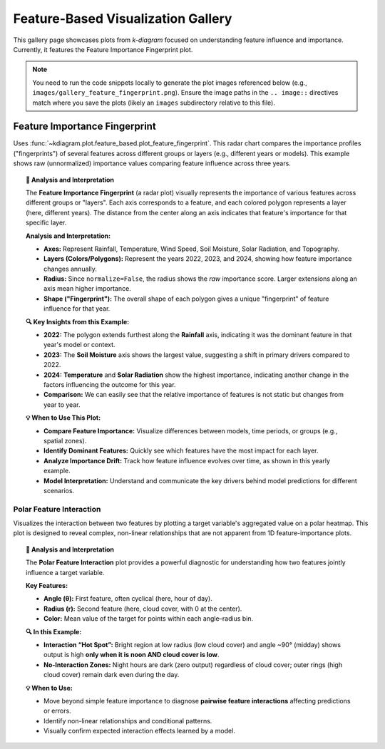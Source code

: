 .. _gallery_feature_based:

========================================
Feature-Based Visualization Gallery
========================================

This gallery page showcases plots from `k-diagram` focused on
understanding feature influence and importance. Currently, it features
the Feature Importance Fingerprint plot.

.. note::
   You need to run the code snippets locally to generate the plot
   images referenced below (e.g., ``images/gallery_feature_fingerprint.png``).
   Ensure the image paths in the ``.. image::`` directives match where
   you save the plots (likely an ``images`` subdirectory relative to
   this file).

.. _gallery_plot_feature_fingerprint: 

--------------------------------
Feature Importance Fingerprint
--------------------------------

Uses :func:`~kdiagram.plot.feature_based.plot_feature_fingerprint`.
This radar chart compares the importance profiles ("fingerprints") of
several features across different groups or layers (e.g., different
years or models). This example shows raw (unnormalized) importance
values comparing feature influence across three years.

.. code-block:: python
   :linenos:

   # Assuming plot function is in kd.plot.feature_based
   import kdiagram.plot.feature_based as kdf
   import numpy as np
   import matplotlib.pyplot as plt

   # --- Data Generation ---
   features = ['Rainfall', 'Temperature', 'Wind Speed',
               'Soil Moisture', 'Solar Radiation', 'Topography']
   n_features = len(features)
   years = ['2022', '2023', '2024']
   n_layers = len(years)

   # Generate importance scores (rows=years, cols=features)
   # Make them slightly different per year
   np.random.seed(123)
   importances = np.random.rand(n_layers, n_features) * 0.5
   importances[0, 0] = 0.8 # Rainfall important in 2022
   importances[1, 3] = 0.9 # Soil Moisture important in 2023
   importances[2, 1] = 0.7 # Temperature important in 2024
   importances[2, 4] = 0.75# Solar Radiation also important in 2024

   # --- Plotting ---
   kdf.plot_feature_fingerprint(
       importances=importances,
       features=features,
       labels=years,
       normalize=False, # Show raw importance scores
       fill=True,
       cmap='Pastel1',
       title="Gallery: Feature Importance Fingerprint (Yearly)",
       # Save the plot relative to this file's location
       savefig="images/gallery_feature_fingerprint.png"
   )
   plt.close()

.. image:: ../images/gallery_feature_fingerprint.png
   :alt: Feature Importance Fingerprint Plot Example
   :align: center
   :width: 75%

.. topic:: 🧠 Analysis and Interpretation
   :class: hint

   The **Feature Importance Fingerprint** (a radar plot) visually
   represents the importance of various features across different
   groups or "layers". Each axis corresponds to a feature, and each
   colored polygon represents a layer (here, different years). The
   distance from the center along an axis indicates that feature's
   importance for that specific layer.

   **Analysis and Interpretation:**

   * **Axes:** Represent Rainfall, Temperature, Wind Speed, Soil
     Moisture, Solar Radiation, and Topography.
   * **Layers (Colors/Polygons):** Represent the years 2022, 2023,
     and 2024, showing how feature importance changes annually.
   * **Radius:** Since ``normalize=False``, the radius shows the
     *raw* importance score. Larger extensions along an axis mean
     higher importance.
   * **Shape ("Fingerprint"):** The overall shape of each polygon
     gives a unique "fingerprint" of feature influence for that year.

   **🔍 Key Insights from this Example:**

   * **2022:** The polygon extends furthest along the **Rainfall**
     axis, indicating it was the dominant feature in that year's
     model or context.
   * **2023:** The **Soil Moisture** axis shows the largest value,
     suggesting a shift in primary drivers compared to 2022.
   * **2024:** **Temperature** and **Solar Radiation** show the
     highest importance, indicating another change in the factors
     influencing the outcome for this year.
   * **Comparison:** We can easily see that the relative importance
     of features is not static but changes from year to year.

   **💡 When to Use This Plot:**

   * **Compare Feature Importance:** Visualize differences between
     models, time periods, or groups (e.g., spatial zones).
   * **Identify Dominant Features:** Quickly see which features have
     the most impact for each layer.
   * **Analyze Importance Drift:** Track how feature influence evolves
     over time, as shown in this yearly example.
   * **Model Interpretation:** Understand and communicate the key
     drivers behind model predictions for different scenarios.
  

.. raw:: html

   <hr>
      
.. _gallery_plot_feature_interaction:

Polar Feature Interaction
-------------------------

Visualizes the interaction between two features by plotting a target
variable's aggregated value on a polar heatmap. This plot is designed to
reveal complex, non-linear relationships that are not apparent from 1D
feature-importance plots.

.. code-block:: python
   :linenos:

   import kdiagram as kd
   import pandas as pd
   import numpy as np
   import matplotlib.pyplot as plt

   # --- Data Generation ---

   np.random.seed(0)
   n_points = 5000

   # Feature 1 (Angle): Hour of day
   hour_of_day = np.random.uniform(0, 24, n_points)

   # Feature 2 (Radius): Cloud cover
   cloud_cover = np.random.rand(n_points)

   # Target (Color): Solar panel output, which depends on the
   # interaction between daylight and cloud cover.
   daylight_factor = np.sin(hour_of_day * np.pi / 24) ** 2
   cloud_factor = (1 - cloud_cover ** 0.5)
   panel_output = 100 * daylight_factor * cloud_factor + np.random.rand(n_points) * 5
   panel_output[(hour_of_day < 6) | (hour_of_day > 18)] = 0

   df_solar = pd.DataFrame({
       'hour': hour_of_day,
       'cloud_cover': cloud_cover,
       'panel_output': panel_output,
   })

   # --- Plotting ---

   kd.plot_feature_interaction(
       df=df_solar,
       theta_col='hour',
       r_col='cloud_cover',
       color_col='panel_output',
       theta_period=24,
       theta_bins=24,  # One bin per hour
       r_bins=8,
       cmap='inferno',
       title='Solar Panel Output by Hour and Cloud Cover',
       savefig='gallery/images/plot_feature_based_interaction.png',
   )
   plt.close()

.. image:: ../images/plot_feature_based_interaction.png
   :alt: Example of a Polar Feature Interaction Plot
   :align: center
   :width: 75%

.. topic:: 🧠 Analysis and Interpretation
   :class: hint

   The **Polar Feature Interaction** plot provides a powerful diagnostic
   for understanding how two features jointly influence a target variable.

   **Key Features:**
   
   * **Angle (θ):** First feature, often cyclical (here, hour of day).
   * **Radius (r):** Second feature (here, cloud cover, with 0 at the center).
   * **Color:** Mean value of the target for points within each angle–radius bin.

   **🔍 In this Example:**
   
   * **Interaction “Hot Spot”:** Bright region at low radius (low cloud
     cover) and angle ~90° (midday) shows output is high **only when it is
     noon AND cloud cover is low**.
   * **No-Interaction Zones:** Night hours are dark (zero output) regardless
     of cloud cover; outer rings (high cloud cover) remain dark even during
     the day.

   **💡 When to Use:**
   
   * Move beyond simple feature importance to diagnose **pairwise feature
     interactions** affecting predictions or errors.
   * Identify non-linear relationships and conditional patterns.
   * Visually confirm expected interaction effects learned by a model.

.. raw:: html

   <hr>
